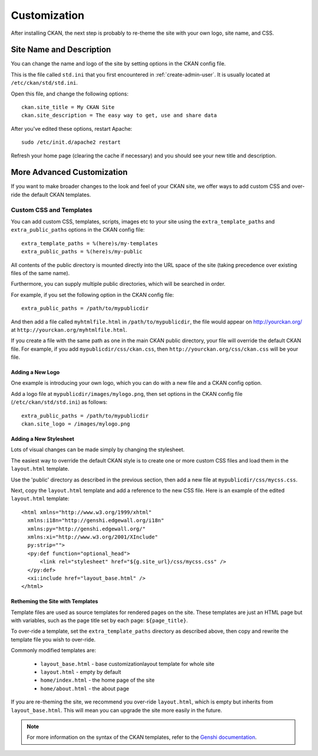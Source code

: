 =============
Customization
=============

After installing CKAN, the next step is probably to re-theme the site with your own logo, site name, and CSS. 

Site Name and Description
=========================

You can change the name and logo of the site by setting options in the CKAN config file. 

This is the file called ``std.ini`` that you first encountered in :ref:`create-admin-user`. It is usually located at ``/etc/ckan/std/std.ini``.

Open this file, and change the following options::

 ckan.site_title = My CKAN Site
 ckan.site_description = The easy way to get, use and share data

After you've edited these options, restart Apache::

 sudo /etc/init.d/apache2 restart

Refresh your home page (clearing the cache if necessary) and you should see your new title and description. 

More Advanced Customization
===========================

If you want to make broader changes to the look and feel of your CKAN site, we offer ways to add custom CSS and over-ride the default CKAN templates. 

Custom CSS and Templates
------------------------

You can add custom CSS, templates, scripts, images etc to your site using the ``extra_template_paths`` and ``extra_public_paths`` options in the CKAN config file::

 extra_template_paths = %(here)s/my-templates
 extra_public_paths = %(here)s/my-public

All contents of the public directory is mounted directly into the URL space of the site (taking precedence over existing files of the same name). 

Furthermore, you can supply multiple public directories, which will be searched in order. 

For example, if you set the following option in the CKAN config file::

 extra_public_paths = /path/to/mypublicdir 

And then add a file called ``myhtmlfile.html`` in ``/path/to/mypublicdir``, the file would appear on http://yourckan.org/ at ``http://yourckan.org/myhtmlfile.html``. 

If you create a file with the same path as one in the main CKAN public directory, your file will override the default CKAN file. For example, if you add ``mypublicdir/css/ckan.css``, then ``http://yourckan.org/css/ckan.css`` will be your file. 

Adding a New Logo
^^^^^^^^^^^^^^^^^

One example is introducing your own logo, which you can do with a new file and a CKAN config option. 

Add a logo file at ``mypublicdir/images/mylogo.png``, then set options in the CKAN config file (``/etc/ckan/std/std.ini``) as follows::

 extra_public_paths = /path/to/mypublicdir
 ckan.site_logo = /images/mylogo.png


Adding a New Stylesheet
^^^^^^^^^^^^^^^^^^^^^^^

Lots of visual changes can be made simply by changing the stylesheet. 

The easiest way to override the default CKAN style is to create one or more custom CSS files and load them in the ``layout.html`` template.

Use the 'public' directory as described in the previous section, then add a new file at ``mypublicdir/css/mycss.css``.

Next, copy the ``layout.html`` template and add a reference to the new CSS file. Here is an example of the edited ``layout.html`` template::

 <html xmlns="http://www.w3.org/1999/xhtml"
   xmlns:i18n="http://genshi.edgewall.org/i18n"
   xmlns:py="http://genshi.edgewall.org/"
   xmlns:xi="http://www.w3.org/2001/XInclude"
   py:strip="">
   <py:def function="optional_head">
       <link rel="stylesheet" href="${g.site_url}/css/mycss.css" />
   </py:def>
   <xi:include href="layout_base.html" />
 </html>

Retheming the Site with Templates
^^^^^^^^^^^^^^^^^^^^^^^^^^^^^^^^^

Template files are used as source templates for rendered pages on the site. These templates are just an HTML page but with variables, such as the page title set by each page: ``${page_title}``.

To over-ride a template, set the ``extra_template_paths`` directory as described above, then copy and rewrite the template file you wish to over-ride. 

Commonly modified templates are:

 * ``layout_base.html`` - base customizationlayout template for whole site 
 * ``layout.html`` - empty by default
 * ``home/index.html`` - the home page of the site
 * ``home/about.html`` - the about page

If you are re-theming the site, we recommend you over-ride ``layout.html``, which is empty but inherits from ``layout_base.html``. This will mean you can upgrade the site more easily in the future. 

.. note::

  For more information on the syntax of the CKAN templates, refer to the `Genshi documentation <http://genshi.edgewall.org/wiki/Documentation>`_.